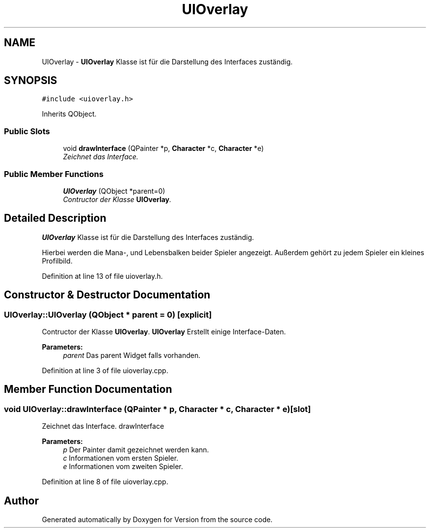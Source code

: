 .TH "UIOverlay" 3 "Thu Jan 15 2015" "Version 9.9" "Version" \" -*- nroff -*-
.ad l
.nh
.SH NAME
UIOverlay \- \fBUIOverlay\fP Klasse ist für die Darstellung des Interfaces zuständig\&.  

.SH SYNOPSIS
.br
.PP
.PP
\fC#include <uioverlay\&.h>\fP
.PP
Inherits QObject\&.
.SS "Public Slots"

.in +1c
.ti -1c
.RI "void \fBdrawInterface\fP (QPainter *p, \fBCharacter\fP *c, \fBCharacter\fP *e)"
.br
.RI "\fIZeichnet das Interface\&. \fP"
.in -1c
.SS "Public Member Functions"

.in +1c
.ti -1c
.RI "\fBUIOverlay\fP (QObject *parent=0)"
.br
.RI "\fIContructor der Klasse \fBUIOverlay\fP\&. \fP"
.in -1c
.SH "Detailed Description"
.PP 
\fBUIOverlay\fP Klasse ist für die Darstellung des Interfaces zuständig\&. 

Hierbei werden die Mana-, und Lebensbalken beider Spieler angezeigt\&. Außerdem gehört zu jedem Spieler ein kleines Profilbild\&. 
.PP
Definition at line 13 of file uioverlay\&.h\&.
.SH "Constructor & Destructor Documentation"
.PP 
.SS "UIOverlay::UIOverlay (QObject * parent = \fC0\fP)\fC [explicit]\fP"

.PP
Contructor der Klasse \fBUIOverlay\fP\&. \fBUIOverlay\fP Erstellt einige Interface-Daten\&. 
.PP
\fBParameters:\fP
.RS 4
\fIparent\fP Das parent Widget falls vorhanden\&. 
.RE
.PP

.PP
Definition at line 3 of file uioverlay\&.cpp\&.
.SH "Member Function Documentation"
.PP 
.SS "void UIOverlay::drawInterface (QPainter * p, \fBCharacter\fP * c, \fBCharacter\fP * e)\fC [slot]\fP"

.PP
Zeichnet das Interface\&. drawInterface 
.PP
\fBParameters:\fP
.RS 4
\fIp\fP Der Painter damit gezeichnet werden kann\&. 
.br
\fIc\fP Informationen vom ersten Spieler\&. 
.br
\fIe\fP Informationen vom zweiten Spieler\&. 
.RE
.PP

.PP
Definition at line 8 of file uioverlay\&.cpp\&.

.SH "Author"
.PP 
Generated automatically by Doxygen for Version from the source code\&.
